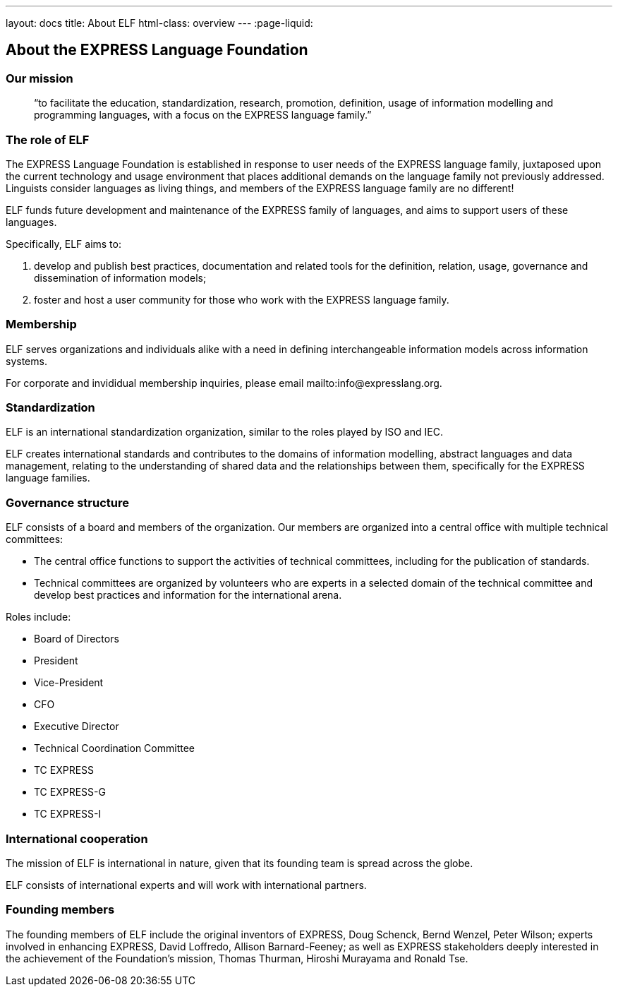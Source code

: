 ---
layout: docs
title: About ELF
html-class: overview
---
:page-liquid:

== About the EXPRESS Language Foundation

=== Our mission

[quote]
____
“to facilitate the education, standardization, research, promotion, definition, usage of information modelling and programming languages, with a focus on the EXPRESS language family.”
____

=== The role of ELF

The EXPRESS Language Foundation is established in response to user needs
of the EXPRESS language family, juxtaposed upon the current technology
and usage environment that places additional demands on the language family
not previously addressed. Linguists consider languages as living things,
and members of the EXPRESS language family are no different!

ELF funds future development and maintenance of the EXPRESS family of languages,
and aims to support users of these languages.

Specifically, ELF aims to:

. develop and publish best practices, documentation and related tools for the
definition, relation, usage, governance and dissemination of information models;

. foster and host a user community for those who work with the EXPRESS language family.

=== Membership

ELF serves organizations and individuals alike with a need in defining
interchangeable information models across information systems.

For corporate and invididual membership inquiries,
please email mailto:info@expresslang.org.


=== Standardization

ELF is an international standardization organization, similar to the roles
played by ISO and IEC.

ELF creates international standards and contributes to the domains of
information modelling, abstract languages and data management, relating to the
understanding of shared data and the relationships between them,
specifically for the EXPRESS language families.


=== Governance structure

ELF consists of a board and members of the organization. Our members are
organized into a central office with multiple technical committees:

* The central office functions to support the activities of technical
committees, including for the publication of standards.

* Technical committees are organized by volunteers who are experts in a selected
domain of the technical committee and develop best practices and information for
the international arena.

Roles include:

* Board of Directors
* President
* Vice-President
* CFO
* Executive Director
* Technical Coordination Committee
* TC EXPRESS
* TC EXPRESS-G
* TC EXPRESS-I

=== International cooperation

The mission of ELF is international in nature, given that its founding team is
spread across the globe.

ELF consists of international experts and will work with international partners.


=== Founding members

The founding members of ELF include the original inventors of EXPRESS, Doug
Schenck, Bernd Wenzel, Peter Wilson; experts involved in enhancing EXPRESS,
David Loffredo, Allison Barnard-Feeney; as well as EXPRESS stakeholders deeply
interested in the achievement of the Foundation's mission, Thomas Thurman,
Hiroshi Murayama and Ronald Tse.
